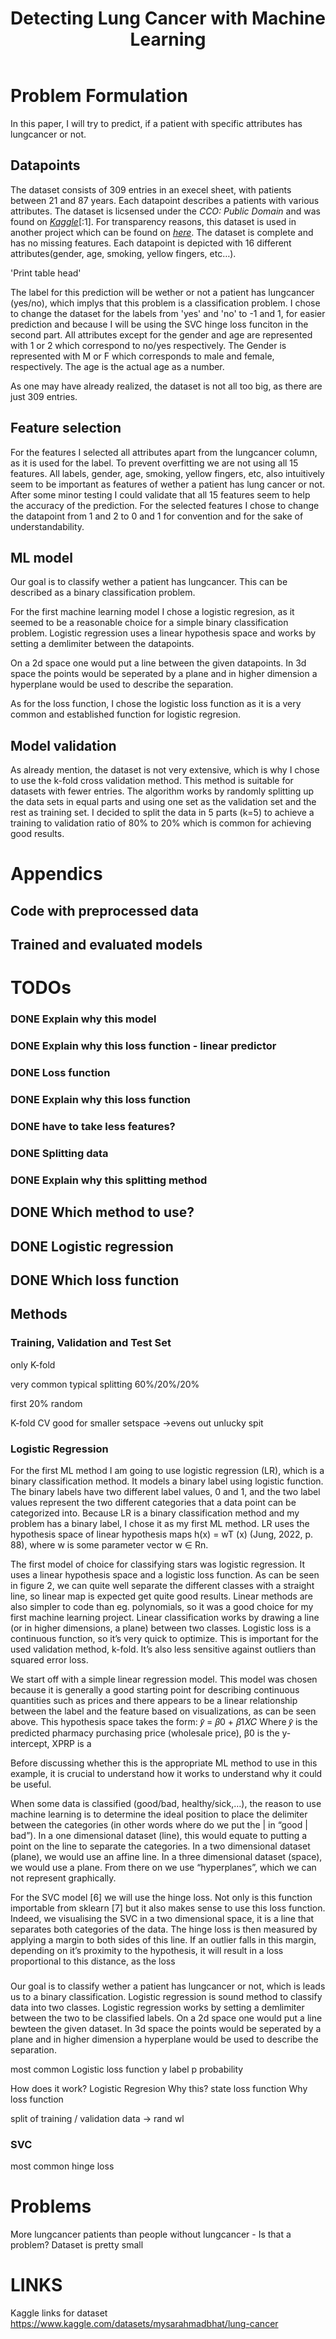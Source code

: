 #+OPTIONS: toc:nil author:nil date:21.09.2022
#+LATEX_HEADER: \usepackage[margin=1.0in]{geometry}
#+LATEX_CLASS: article
#+LATEX_CLASS_OPTIONS: [a4paper,12pt]
#+LATEX_HEADER: \usepackage{setspace}

#+TITLE: Detecting Lung Cancer with Machine Learning

* Problem Formulation
In this paper, I will try to predict, if a patient with specific attributes has lungcancer or not.



** Datapoints
The dataset consists of 309 entries in an execel sheet, with patients between 21 and 87 years.
Each datapoint describes a patients with various attributes.
The dataset is licsensed under the /CCO: Public Domain/ and was found on /[[https://www.kaggle.com/datasets/mysarahmadbhat/lung-cancer][Kaggle]]/[:1].
For transparency reasons, this dataset is used in another project which can be found on /[[https://www.kaggle.com/code/gaganmaahi224/lung-cancer-5ml-models-full-analysis-plotly][here]]/.
The dataset is complete and has no missing features.
Each datapoint is depicted with 16 different attributes(gender, age, smoking, yellow fingers, etc...).

#+BEGIN_CENTER
'Print table head'
#+END_CENTER

The label for this prediction will be wether or not a patient has lungcancer (yes/no), which implys that this problem is a classification problem.
I chose to change the dataset for the labels from 'yes' and 'no' to -1 and 1, for easier prediction and because I will be using the SVC hinge loss funciton in the second part.
All attributes except for the gender and age are represented with 1 or 2 which correspond to no/yes respectively. The Gender is represented with M or F which corresponds to male and female, respectively. The age is the actual age as a number.

As one may have already realized, the dataset is not all too big, as there are just 309 entries.


** Feature selection
For the features I selected all attributes apart from the lungcancer column, as it is used for the label.
To prevent overfitting we are not using all 15 features.
All labels, gender, age, smoking, yellow fingers, etc, also intuitively seem to be important as features of wether a patient has lung cancer or not.
After some minor testing I could validate that all 15 features seem to help the accuracy of the prediction.
For the selected features I chose to change the datapoint from 1 and 2 to 0 and 1 for convention and for the sake of understandability.

** ML model
Our goal is to classify wether a patient has lungcancer. This can be described as a binary classification problem.

For the first machine learning model I chose a logistic regresion, as it seemed to be a reasonable choice for a simple binary classification problem.
Logistic regression uses a linear hypothesis space and works by setting a demlimiter between the datapoints.

On a 2d space one would put a line between the given datapoints. In 3d space the points would be seperated by a plane and in higher dimension a hyperplane would be used to describe the separation.

As for the loss function, I chose the logistic loss function as it is a very common and established function for logistic regresion.


** Model validation
As already mention, the dataset is not very extensive, which is why I chose to use the k-fold cross validation method. This method is suitable for datasets with fewer entries.
The algorithm works by randomly splitting up the data sets in equal parts and using one set as the validation set and the rest as training set.
I decided to split the data in 5 parts (k=5) to achieve a training to validation ratio of 80% to 20% which is common for achieving good results.


* Appendics
** Code with preprocessed data
** Trained and evaluated models

* TODOs

*** DONE Explain why this model
*** DONE Explain why this loss function - linear predictor
*** DONE Loss function
*** DONE Explain why this loss function


*** DONE have to take less features?

*** DONE Splitting data
*** DONE Explain why this splitting method


** DONE Which method to use?

** DONE Logistic regression
** DONE Which loss function



** Methods
*** Training, Validation and Test Set

only K-fold


very common typical splitting 60%/20%/20%

first 20% random

K-fold CV good for smaller setspace
->evens out unlucky spit






*** Logistic Regression


For the first ML method I am going to use logistic regression (LR), which is a binary classification
method. It models a binary label using logistic function. The binary labels have two different label
values, 0 and 1, and the two label values represent the two different categories that a data point
can be categorized into. Because LR is a binary classification method and my problem has a binary
label, I chose it as my first ML method. LR uses the hypothesis space of linear hypothesis maps
h(x) = wT (x) (Jung, 2022, p. 88), where w is some parameter vector w ∈ Rn.



The first model of choice for classifying stars was logistic regression. It uses a linear
hypothesis space and a logistic loss function.
As can be seen in figure 2, we can quite well separate the different classes with a straight
line, so linear map is expected get quite good results. Linear methods are also simpler to
code than eg. polynomials, so it was a good choice for my first machine learning project.
Linear classification works by drawing a line (or in higher dimensions, a plane) between
two classes.
Logistic loss is a continuous function, so it’s very quick to optimize. This is important for
the used validation method, k-fold. It’s also less sensitive against outliers than squared
error loss.



We start off with a simple linear regression model. This model was chosen because it is generally a
good starting point for describing continuous quantities such as prices and there appears to be a
linear relationship between the label and the feature based on visualizations, as can be seen above.
This hypothesis space takes the form:
𝑦̂ = 𝛽0 + 𝛽1𝑋𝐶
Where 𝑦̂ is the predicted pharmacy purchasing price (wholesale price), β0 is the y-intercept, XPRP is a



Before discussing whether this is the appropriate ML method to use in this example, it is
crucial to understand how it works to understand why it could be useful.

When some data is classified (good/bad, healthy/sick,…), the reason to use machine
learning is to determine the ideal position to place the delimiter between the categories (in other
words where do we put the | in “good | bad”). In a one dimensional dataset (line), this would equate
to putting a point on the line to separate the categories. In a two dimensional dataset (plane), we
would use an affine line. In a three dimensional dataset (space), we would use a plane. From there
on we use “hyperplanes”, which we can not represent graphically.

For the SVC model [6] we will use the hinge loss. Not only is this function importable from
sklearn [7] but it also makes sense to use this loss function. Indeed, we visualising the SVC in a two
dimensional space, it is a line that separates both categories of the data. The hinge loss is then
measured by applying a margin to both sides of this line. If an outlier falls in this margin, depending
on it’s proximity to the hypothesis, it will result in a loss proportional to this distance, as the loss



*** 
Our goal is to classify wether a patient has lungcancer or not, which is leads us to a binary classification.
Logistic regression is sound method to classify data into two classes.
Logistic regression works by setting a demlimiter between the two to be classified labels.
On a 2d space one would put a line bewteen the given dataset.
In 3d space the points would be seperated by a plane and in higher dimension a hyperplane would be used to describe the separation.




most common Logistic loss function
y label
p probability



How does it work?
Logistic Regresion
Why this?
state loss function
Why loss function




split of training / validation data
-> rand wl









*** SVC
most common hinge loss






* Problems
More lungcancer patients than people without lungcancer - Is that a problem?
Dataset is pretty small


* LINKS
Kaggle links for dataset
https://www.kaggle.com/datasets/mysarahmadbhat/lung-cancer

[fn:1] The link is: https://orgmode.org

